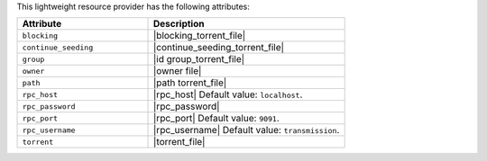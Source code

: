 .. The contents of this file are included in multiple topics.
.. This file should not be changed in a way that hinders its ability to appear in multiple documentation sets.

This lightweight resource provider has the following attributes:

.. list-table::
   :widths: 200 300
   :header-rows: 1

   * - Attribute
     - Description
   * - ``blocking``
     - |blocking_torrent_file|
   * - ``continue_seeding``
     - |continue_seeding_torrent_file|
   * - ``group``
     - |id group_torrent_file|
   * - ``owner``
     - |owner file|
   * - ``path``
     - |path torrent_file|
   * - ``rpc_host``
     - |rpc_host| Default value: ``localhost``.
   * - ``rpc_password``
     - |rpc_password|
   * - ``rpc_port``
     - |rpc_port| Default value: ``9091``.
   * - ``rpc_username``
     - |rpc_username| Default value: ``transmission``.
   * - ``torrent``
     - |torrent_file|

